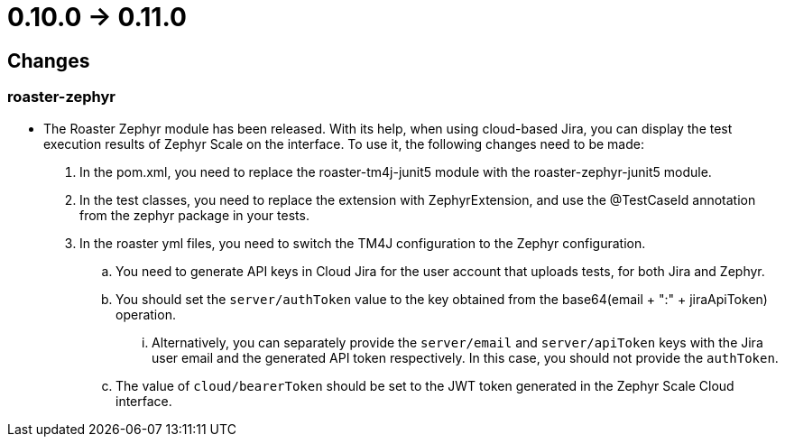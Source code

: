 = 0.10.0 -> 0.11.0

== Changes

=== roaster-zephyr

* The Roaster Zephyr module has been released. With its help, when using cloud-based Jira, you can display the test execution results of Zephyr Scale on the interface. To use it, the following changes need to be made:
. In the pom.xml, you need to replace the roaster-tm4j-junit5 module with the roaster-zephyr-junit5 module.
. In the test classes, you need to replace the extension with ZephyrExtension, and use the @TestCaseId annotation from the zephyr package in your tests.
. In the roaster yml files, you need to switch the TM4J configuration to the Zephyr configuration.
.. You need to generate API keys in Cloud Jira for the user account that uploads tests, for both Jira and Zephyr.
.. You should set the `server/authToken` value to the key obtained from the base64(email + ":" + jiraApiToken) operation.
... Alternatively, you can separately provide the `server/email` and `server/apiToken` keys with the Jira user email and the generated API token respectively. In this case, you should not provide the `authToken`.
.. The value of `cloud/bearerToken` should be set to the JWT token generated in the Zephyr Scale Cloud interface.
